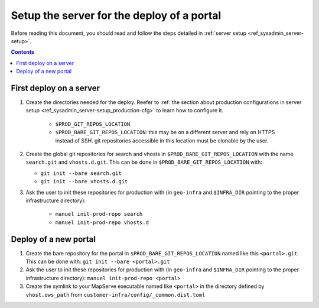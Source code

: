 .. _ref_sysadmin_deploy-setup:

Setup the server for the deploy of a portal
===========================================

Before reading this document, you should read and follow the steps detailed in :ref:`server setup <ref_sysadmin_server-setup>`.

.. contents::


First deploy on a server
------------------------

#. Create the directories needed for the deploy. Reefer to :ref:`the section about production configurations in server setup <ref_sysadmin_server-setup_production-cfg>` to learn how to configure it.

    - ``$PROD_GIT_REPOS_LOCATION``
    - ``$PROD_BARE_GIT_REPOS_LOCATION``: this may be on a different server and rely on HTTPS instead of SSH. git repositories accessible in this location must be clonable by the user.

#. Create the global git repositories for search and vhosts in ``$PROD_BARE_GIT_REPOS_LOCATION`` with the name ``search.git`` and ``vhosts.d.git``. This can be done in ``$PROD_BARE_GIT_REPOS_LOCATION`` with:

   - ``git init --bare search.git``
   - ``git init --bare vhosts.d.git``

#. Ask the user to init these repositories for production with (in ``geo-infra`` and ``$INFRA_DIR`` pointing to the proper infrastructure directory):

    - ``manuel init-prod-repo search``
    - ``manuel init-prod-repo vhosts.d``


.. _ref_sysadmin_deploy-setup_deploy-new-portal:

Deploy of a new portal
----------------------

#. Create the bare repository for the portal in ``$PROD_BARE_GIT_REPOS_LOCATION`` named like this ``<portal>.git``. This can be done with: ``git init --bare <portal>.git``
#. Ask the user to init these repositories for production with (in ``geo-infra`` and ``$INFRA_DIR`` pointing to the proper infrastructure directory): ``manuel init-prod-repo <portal>``
#. Create the symlink to your MapServe executable named like ``<portal>`` in the directory defined by ``vhost.ows_path`` from ``customer-infra/config/_common.dist.toml``
